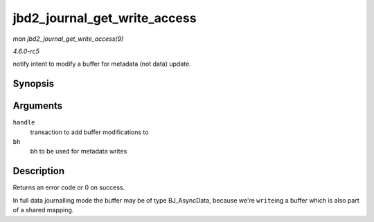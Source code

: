 .. -*- coding: utf-8; mode: rst -*-

.. _API-jbd2-journal-get-write-access:

=============================
jbd2_journal_get_write_access
=============================

*man jbd2_journal_get_write_access(9)*

*4.6.0-rc5*

notify intent to modify a buffer for metadata (not data) update.


Synopsis
========

.. c:function:: int jbd2_journal_get_write_access( handle_t * handle, struct buffer_head * bh )

Arguments
=========

``handle``
    transaction to add buffer modifications to

``bh``
    bh to be used for metadata writes


Description
===========

Returns an error code or 0 on success.

In full data journalling mode the buffer may be of type BJ_AsyncData,
because we're ``write``\ ing a buffer which is also part of a shared
mapping.


.. ------------------------------------------------------------------------------
.. This file was automatically converted from DocBook-XML with the dbxml
.. library (https://github.com/return42/sphkerneldoc). The origin XML comes
.. from the linux kernel, refer to:
..
.. * https://github.com/torvalds/linux/tree/master/Documentation/DocBook
.. ------------------------------------------------------------------------------
